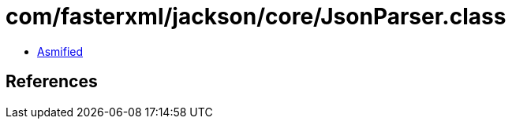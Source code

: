 = com/fasterxml/jackson/core/JsonParser.class

 - link:JsonParser-asmified.java[Asmified]

== References

